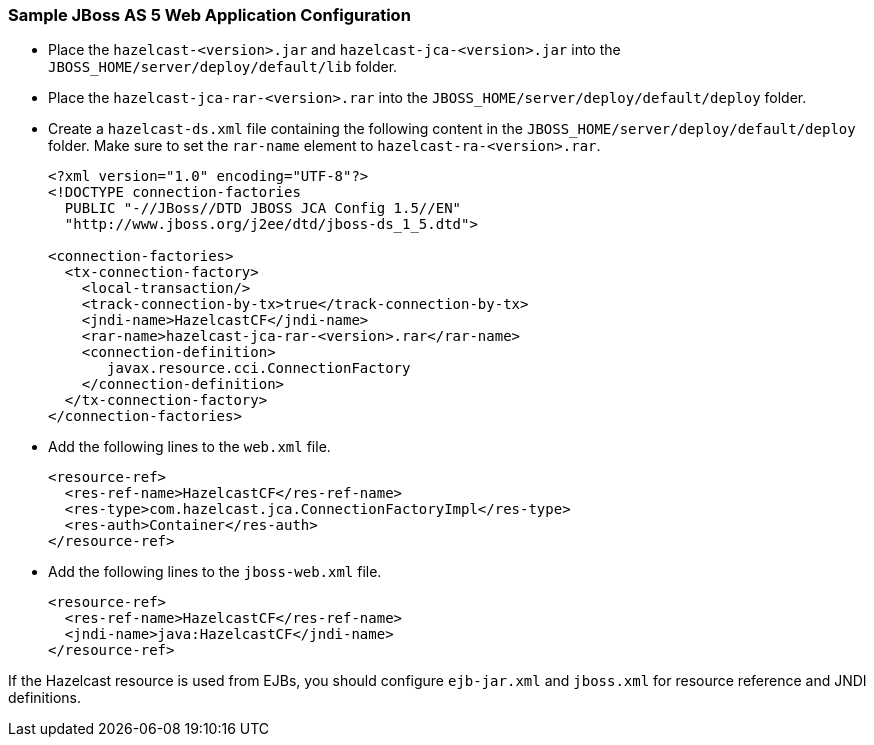 
[[sample-jboss-as5]]
=== Sample JBoss AS 5 Web Application Configuration

* Place the `hazelcast-<version>.jar` and `hazelcast-jca-<version>.jar` into the `JBOSS_HOME/server/deploy/default/lib` folder.
* Place the `hazelcast-jca-rar-<version>.rar` into the `JBOSS_HOME/server/deploy/default/deploy` folder.
* Create a `hazelcast-ds.xml` file containing the following content in the `JBOSS_HOME/server/deploy/default/deploy` folder. Make sure to set the `rar-name` element to `hazelcast-ra-<version>.rar`.
+
```xml
<?xml version="1.0" encoding="UTF-8"?>
<!DOCTYPE connection-factories
  PUBLIC "-//JBoss//DTD JBOSS JCA Config 1.5//EN"
  "http://www.jboss.org/j2ee/dtd/jboss-ds_1_5.dtd">

<connection-factories>
  <tx-connection-factory>
    <local-transaction/>
    <track-connection-by-tx>true</track-connection-by-tx>
    <jndi-name>HazelcastCF</jndi-name>
    <rar-name>hazelcast-jca-rar-<version>.rar</rar-name>
    <connection-definition>
       javax.resource.cci.ConnectionFactory
    </connection-definition>
  </tx-connection-factory>
</connection-factories>
```
* Add the following lines to the `web.xml` file.
+
```xml
<resource-ref>
  <res-ref-name>HazelcastCF</res-ref-name>
  <res-type>com.hazelcast.jca.ConnectionFactoryImpl</res-type>
  <res-auth>Container</res-auth>
</resource-ref>
```
* Add the following lines to the `jboss-web.xml` file.
+
```xml
<resource-ref>
  <res-ref-name>HazelcastCF</res-ref-name>
  <jndi-name>java:HazelcastCF</jndi-name>
</resource-ref>
```

If the Hazelcast resource is used from EJBs, you should configure `ejb-jar.xml` and `jboss.xml` for resource reference and JNDI definitions.

